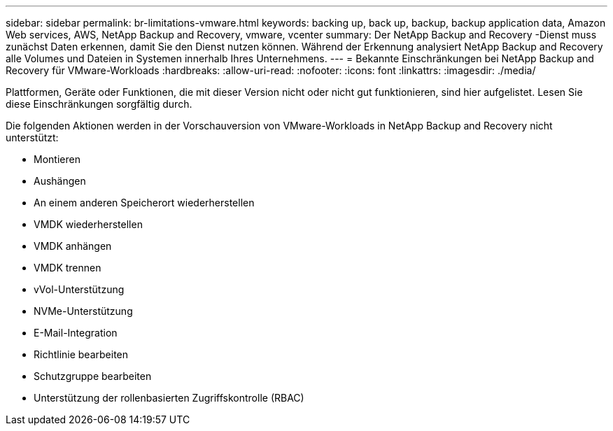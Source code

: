 ---
sidebar: sidebar 
permalink: br-limitations-vmware.html 
keywords: backing up, back up, backup, backup application data, Amazon Web services, AWS, NetApp Backup and Recovery, vmware, vcenter 
summary: Der NetApp Backup and Recovery -Dienst muss zunächst Daten erkennen, damit Sie den Dienst nutzen können.  Während der Erkennung analysiert NetApp Backup and Recovery alle Volumes und Dateien in Systemen innerhalb Ihres Unternehmens. 
---
= Bekannte Einschränkungen bei NetApp Backup and Recovery für VMware-Workloads
:hardbreaks:
:allow-uri-read: 
:nofooter: 
:icons: font
:linkattrs: 
:imagesdir: ./media/


[role="lead"]
Plattformen, Geräte oder Funktionen, die mit dieser Version nicht oder nicht gut funktionieren, sind hier aufgelistet.  Lesen Sie diese Einschränkungen sorgfältig durch.

Die folgenden Aktionen werden in der Vorschauversion von VMware-Workloads in NetApp Backup and Recovery nicht unterstützt:

* Montieren
* Aushängen
* An einem anderen Speicherort wiederherstellen
* VMDK wiederherstellen
* VMDK anhängen
* VMDK trennen
* vVol-Unterstützung
* NVMe-Unterstützung
* E-Mail-Integration
* Richtlinie bearbeiten
* Schutzgruppe bearbeiten
* Unterstützung der rollenbasierten Zugriffskontrolle (RBAC)

